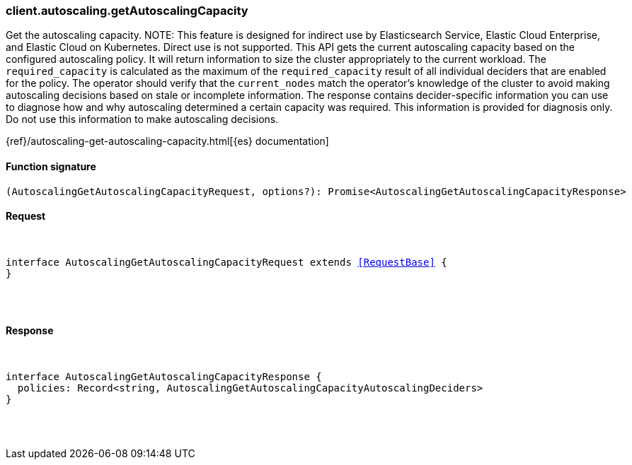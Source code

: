 [[reference-autoscaling-get_autoscaling_capacity]]

////////
===========================================================================================================================
||                                                                                                                       ||
||                                                                                                                       ||
||                                                                                                                       ||
||        ██████╗ ███████╗ █████╗ ██████╗ ███╗   ███╗███████╗                                                            ||
||        ██╔══██╗██╔════╝██╔══██╗██╔══██╗████╗ ████║██╔════╝                                                            ||
||        ██████╔╝█████╗  ███████║██║  ██║██╔████╔██║█████╗                                                              ||
||        ██╔══██╗██╔══╝  ██╔══██║██║  ██║██║╚██╔╝██║██╔══╝                                                              ||
||        ██║  ██║███████╗██║  ██║██████╔╝██║ ╚═╝ ██║███████╗                                                            ||
||        ╚═╝  ╚═╝╚══════╝╚═╝  ╚═╝╚═════╝ ╚═╝     ╚═╝╚══════╝                                                            ||
||                                                                                                                       ||
||                                                                                                                       ||
||    This file is autogenerated, DO NOT send pull requests that changes this file directly.                             ||
||    You should update the script that does the generation, which can be found in:                                      ||
||    https://github.com/elastic/elastic-client-generator-js                                                             ||
||                                                                                                                       ||
||    You can run the script with the following command:                                                                 ||
||       npm run elasticsearch -- --version <version>                                                                    ||
||                                                                                                                       ||
||                                                                                                                       ||
||                                                                                                                       ||
===========================================================================================================================
////////

[discrete]
[[client.autoscaling.getAutoscalingCapacity]]
=== client.autoscaling.getAutoscalingCapacity

Get the autoscaling capacity. NOTE: This feature is designed for indirect use by Elasticsearch Service, Elastic Cloud Enterprise, and Elastic Cloud on Kubernetes. Direct use is not supported. This API gets the current autoscaling capacity based on the configured autoscaling policy. It will return information to size the cluster appropriately to the current workload. The `required_capacity` is calculated as the maximum of the `required_capacity` result of all individual deciders that are enabled for the policy. The operator should verify that the `current_nodes` match the operator’s knowledge of the cluster to avoid making autoscaling decisions based on stale or incomplete information. The response contains decider-specific information you can use to diagnose how and why autoscaling determined a certain capacity was required. This information is provided for diagnosis only. Do not use this information to make autoscaling decisions.

{ref}/autoscaling-get-autoscaling-capacity.html[{es} documentation]

[discrete]
==== Function signature

[source,ts]
----
(AutoscalingGetAutoscalingCapacityRequest, options?): Promise<AutoscalingGetAutoscalingCapacityResponse>
----

[discrete]
==== Request

[pass]
++++
<pre>
++++
interface AutoscalingGetAutoscalingCapacityRequest extends <<RequestBase>> {
}

[pass]
++++
</pre>
++++
[discrete]
==== Response

[pass]
++++
<pre>
++++
interface AutoscalingGetAutoscalingCapacityResponse {
  policies: Record<string, AutoscalingGetAutoscalingCapacityAutoscalingDeciders>
}

[pass]
++++
</pre>
++++
